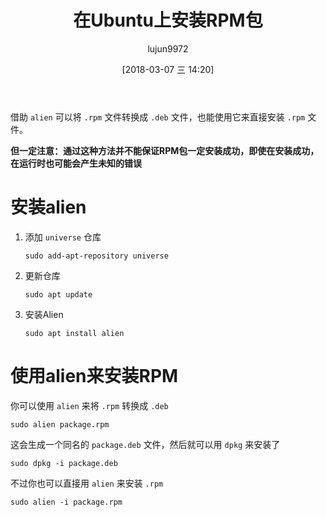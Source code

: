 #+TITLE: 在Ubuntu上安装RPM包
#+AUTHOR: lujun9972
#+TAGS: linux和它的小伙伴,Ubuntu,rpm
#+DATE: [2018-03-07 三 14:20]
#+LANGUAGE:  zh-CN
#+OPTIONS:  H:6 num:nil toc:t \n:nil ::t |:t ^:nil -:nil f:t *:t <:nil

借助 =alien= 可以将 =.rpm= 文件转换成 =.deb= 文件，也能使用它来直接安装 =.rpm= 文件。

*但一定注意：通过这种方法并不能保证RPM包一定安装成功，即使在安装成功，在运行时也可能会产生未知的错误*

* 安装alien

1. 添加 =universe= 仓库
   
   #+BEGIN_SRC shell
     sudo add-apt-repository universe
   #+END_SRC

2. 更新仓库

   #+BEGIN_SRC shell
     sudo apt update
   #+END_SRC

3. 安装Alien

   #+BEGIN_SRC shell
     sudo apt install alien
   #+END_SRC

   
* 使用alien来安装RPM

你可以使用 =alien= 来将 =.rpm= 转换成 =.deb=

#+BEGIN_SRC shell
  sudo alien package.rpm
#+END_SRC

这会生成一个同名的 =package.deb= 文件，然后就可以用 =dpkg= 来安装了

#+BEGIN_SRC shell
  sudo dpkg -i package.deb
#+END_SRC

不过你也可以直接用 =alien= 来安装 =.rpm=

#+BEGIN_SRC shell
  sudo alien -i package.rpm
#+END_SRC
